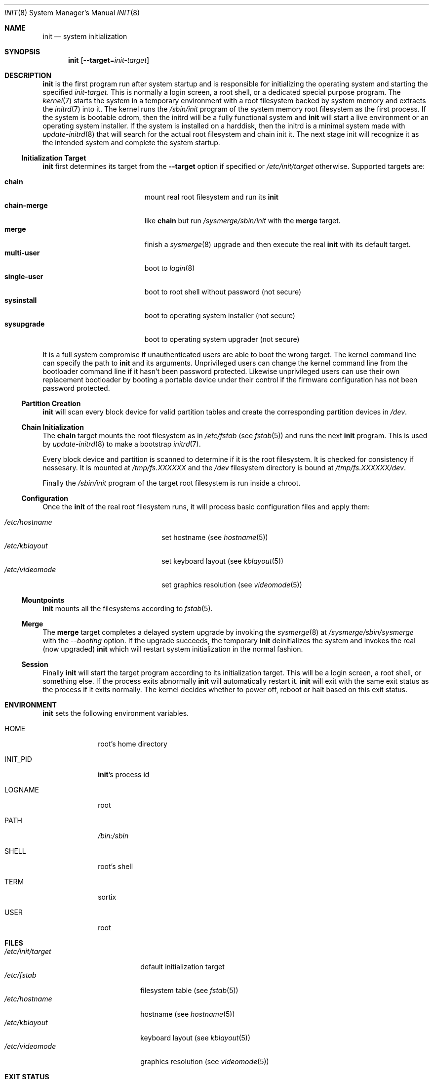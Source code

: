 .Dd $Mdocdate: October 5 2015 $
.Dt INIT 8
.Os
.Sh NAME
.Nm init
.Nd system initialization
.Sh SYNOPSIS
.Nm init
.Op Fl \-target Ns "=" Ns Ar init-target
.Sh DESCRIPTION
.Nm
is the first program run after system startup and is responsible for
initializing the operating system and starting the specified
.Ar init-target .
This is normally a login screen, a root shell, or a dedicated special purpose
program.
.Ppchain-merge
The
.Xr kernel 7
starts the system in a temporary environment with a root filesystem
backed by system memory and extracts the
.Xr initrd 7
into it.  The kernel runs the
.Pa /sbin/init
program of the system memory root filesystem as the first process.  If the
system is bootable cdrom, then the initrd will be a fully functional system and
.Nm
will start a live environment or an operating system installer.  If the
system is installed on a harddisk, then the initrd is a minimal system made with
.Xr update-initrd 8
that will search for the actual root filesystem and chain init it.  The next
stage init will recognize it as the intended system and complete the system
startup.
.Ss Initialization Target
.Nm
first determines its target from the
.Fl \-target
option if specified or
.Pa /etc/init/target
otherwise. Supported targets are:
.Pp
.Bl -tag -width "single-user" -compact -offset indent
.It Sy chain
mount real root filesystem and run its
.Nm
.It Sy chain-merge
like
.Sy chain
but run
.Pa /sysmerge/sbin/init
with the
.Sy merge
target.
.It Sy merge
finish a
.Xr sysmerge 8
upgrade and then execute the real
.Nm
with its default target.
.It Sy multi-user
boot to
.Xr login 8
.It Sy single-user
boot to root shell without password (not secure)
.It Sy sysinstall
boot to operating system installer (not secure)
.It Sy sysupgrade
boot to operating system upgrader (not secure)
.El
.Pp
It is a full system compromise if unauthenticated users are able to boot the
wrong target.  The kernel command line can specify the path to
.Nm
and its arguments.  Unprivileged users can change the kernel command line from
the bootloader command line if it hasn't been password protected.  Likewise
unprivileged users can use their own replacement bootloader by booting a
portable device under their control if the firmware configuration has not been
password protected.
.Ss Partition Creation
.Nm
will scan every block device for valid partition tables and create the
corresponding partition devices in
.Pa /dev .
.Ss Chain Initialization
The
.Sy chain
target mounts the root filesystem as in
.Pa /etc/fstab
(see
.Xr fstab 5) and runs the next
.Nm
program.  This is used by
.Xr update-initrd 8
to make a bootstrap
.Xr initrd 7 .
.Pp
Every block device and partition is scanned to determine if it is the root
filesystem.  It is checked for consistency if nessesary.  It is
mounted at
.Pa /tmp/fs.XXXXXX
and the
.Pa /dev
filesystem directory is bound at
.Pa /tmp/fs.XXXXXX/dev .
.Pp
Finally the
.Pa /sbin/init
program of the target root filesystem is run inside a chroot.
.Ss Configuration
Once the
.Nm
of the real root filesystem runs, it will process basic configuration files and
apply them:
.Pp
.Bl -tag -width "/etc/videomode" -compact -offset indent
.It Pa /etc/hostname
set hostname (see
.Xr hostname 5 )
.It Pa /etc/kblayout
set keyboard layout (see
.Xr kblayout 5 )
.It Pa /etc/videomode
set graphics resolution (see
.Xr videomode 5 )
.El
.Ss Mountpoints
.Nm
mounts all the filesystems according to
.Xr fstab 5 .
.Ss Merge
The
.Sy merge
target completes a delayed system upgrade by invoking the
.Xr sysmerge 8
at
.Pa /sysmerge/sbin/sysmerge
with the
.Ar --booting
option.  If the upgrade succeeds, the temporary
.Nm
deinitializes the system and invokes the real (now upgraded)
.Nm
which will restart system initialization in the normal fashion.
.Ss Session
Finally
.Nm
will start the target program according to its initialization target.  This will
be a login screen, a root shell, or something else.  If the process exits
abnormally
.Nm
will automatically restart it.
.Nm
will exit with the same exit status as the process if it exits
normally.  The kernel decides whether to power off, reboot or halt based on this
exit status.
.Sh ENVIRONMENT
.Nm
sets the following environment variables.
.Bl -tag -width "INIT_PID"
.It Ev HOME
root's home directory
.It Ev INIT_PID
.Nm Ns 's
process id
.It Ev LOGNAME
root
.It Ev PATH
.Pa /bin:/sbin
.It Ev SHELL
root's shell
.It Ev TERM
sortix
.It Ev USER
root
.El
.Sh FILES
.Bl -tag -width "/etc/init/target" -compact
.It Pa /etc/init/target
default initialization target
.It Pa /etc/fstab
filesystem table (see
.Xr fstab 5 )
.It Pa /etc/hostname
hostname (see
.Xr hostname 5 )
.It Pa /etc/kblayout
keyboard layout (see
.Xr kblayout 5 )
.It Pa /etc/videomode
graphics resolution (see
.Xr videomode 5 )
.El
.Sh EXIT STATUS
.Nm
exits 0 if the kernel should power off, exits 1 if the kernel should reboot, or
exits 2 if the boot failed and the kernel should halt.  Any other exit by the
initial
.Nm
will trigger a kernel panic.
.Nm
exits with the same exit status as its target session if it terminates normally.
.Sh SEE ALSO
.Xr fstab 5 ,
.Xr hostname 5 ,
.Xr kblayout 5 ,
.Xr videomode 5 ,
.Xr initrd 7 ,
.Xr kernel 7 ,
.Xr login 8 ,
.Xr sysmerge 8 ,
.Xr update-initrd 8
